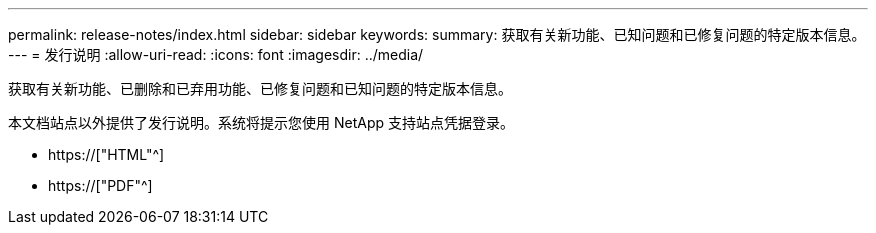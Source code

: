 ---
permalink: release-notes/index.html 
sidebar: sidebar 
keywords:  
summary: 获取有关新功能、已知问题和已修复问题的特定版本信息。 
---
= 发行说明
:allow-uri-read: 
:icons: font
:imagesdir: ../media/


[role="lead"]
获取有关新功能、已删除和已弃用功能、已修复问题和已知问题的特定版本信息。

本文档站点以外提供了发行说明。系统将提示您使用 NetApp 支持站点凭据登录。

* https://["HTML"^]
* https://["PDF"^]

